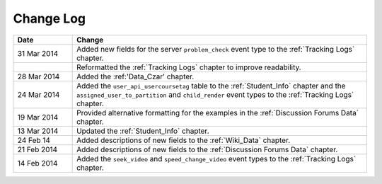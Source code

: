 
**********
Change Log
**********


.. list-table::
   :widths: 15 75
   :header-rows: 1

   * - Date
     - Change
   * - 31 Mar 2014
     - Added new fields for the server ``problem_check`` event type to the :ref:`Tracking Logs` chapter.
   * -
     - Reformatted the :ref:`Tracking Logs` chapter to improve readability.
   * - 28 Mar 2014
     - Added the :ref:'Data_Czar' chapter.
   * - 24 Mar 2014
     - Added the ``user_api_usercoursetag`` table to the :ref:`Student_Info` chapter and the ``assigned_user_to_partition`` and ``child_render`` event types to the :ref:`Tracking Logs` chapter.
   * - 19 Mar 2014
     - Provided alternative formatting for the examples in the :ref:`Discussion Forums Data` chapter.
   * - 13 Mar 2014
     - Updated the :ref:`Student_Info` chapter.
   * - 24 Feb 14
     - Added descriptions of new fields to the :ref:`Wiki_Data` chapter.
   * - 21 Feb 2014
     - Added descriptions of new fields to the :ref:`Discussion Forums Data` chapter.
   * - 14 Feb 2014
     - Added the ``seek_video`` and ``speed_change_video`` event types to the :ref:`Tracking Logs` chapter.

